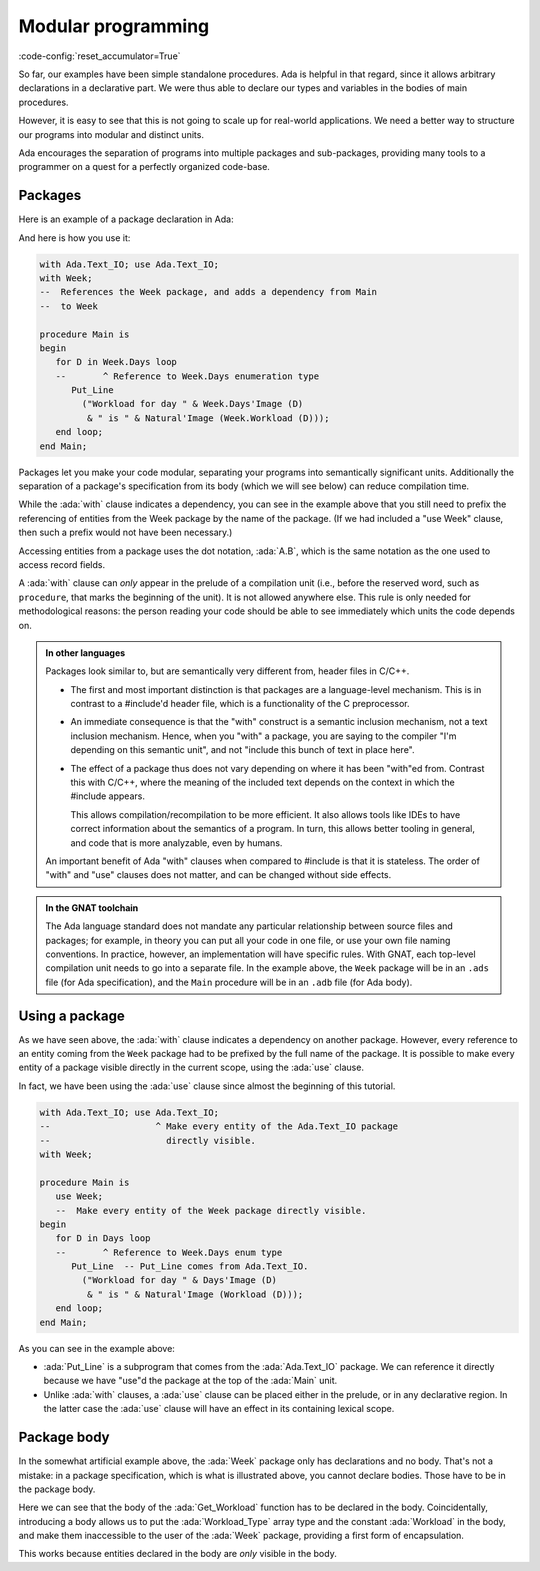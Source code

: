 Modular programming
===================

:code-config:`reset_accumulator=True`

.. role:: ada(code)
   :language: ada

.. role:: c(code)
   :language: c

.. role:: cpp(code)
   :language: c++


So far, our examples have been simple standalone procedures.  Ada is helpful in
that regard, since it allows arbitrary declarations in a declarative part. We
were thus able to declare our types and variables in the bodies of main
procedures.

However, it is easy to see that this is not going to scale up for real-world
applications.  We need a better way to structure our programs into modular and
distinct units.

Ada encourages the separation of programs into multiple packages and
sub-packages, providing many tools to a programmer on a quest for a perfectly
organized code-base.

Packages
--------

Here is an example of a package declaration in Ada:

.. code:: ada no_button

    package Week is

       --  This is a declarative part. You can put only
       --  declarations here, no statements

       type Days is (Monday, Tuesday, Wednesday,
                     Thursday, Friday, Saturday, Sunday);

       type Workload_Type is array (Days range <>) of Natural;

       Workload : constant Workload_Type :=
          (Monday .. Thursday => 8,
           Friday             => 7,
           Saturday | Sunday  => 0);

    end Week;

And here is how you use it:

.. code:: ada
    :class: ada-run

    with Ada.Text_IO; use Ada.Text_IO;
    with Week;
    --  References the Week package, and adds a dependency from Main
    --  to Week

    procedure Main is
    begin
       for D in Week.Days loop
       --       ^ Reference to Week.Days enumeration type
          Put_Line
            ("Workload for day " & Week.Days'Image (D)
             & " is " & Natural'Image (Week.Workload (D)));
       end loop;
    end Main;

Packages let you make your code modular, separating your programs into
semantically significant units. Additionally the separation of a package's
specification from its body (which we will see below) can reduce compilation
time.

While the :ada:`with` clause indicates a dependency, you can see in the example
above that you still need to prefix the referencing of entities from the Week
package by the name of the package. (If we had included a "use Week" clause,
then such a prefix would not have been necessary.)

Accessing entities from a package uses the dot notation, :ada:`A.B`, which is
the same notation as the one used to access record fields.

A :ada:`with` clause can *only* appear in the prelude of a compilation unit
(i.e., before the reserved word, such as ``procedure``, that marks the
beginning of the unit). It is not allowed anywhere else.  This rule is only
needed for methodological reasons: the person reading your code should be able
to see immediately which units the code depends on.

.. admonition:: In other languages

    Packages look similar to, but are semantically very different from, header
    files in C/C++.

    - The first and most important distinction is that packages are a language-level
      mechanism. This is in contrast to a #include'd header file, which is a
      functionality of the C preprocessor.

    - An immediate consequence is that the "with" construct is a semantic
      inclusion mechanism, not a text inclusion mechanism. Hence, when you
      "with" a package, you are saying to the compiler "I'm depending on this
      semantic unit", and not "include this bunch of text in place here".

    - The effect of a package thus does not vary depending on where it has been
      "with"ed from. Contrast this with C/C++, where the meaning of the
      included text depends on the context in which the #include appears.

      This allows compilation/recompilation to be more efficient. It also
      allows tools like IDEs to have correct information about the semantics
      of a program. In turn, this allows better tooling in general, and code
      that is more analyzable, even by humans.

    An important benefit of Ada "with" clauses when compared to #include is
    that it is stateless. The order of "with" and "use" clauses does not matter,
    and can be changed without side effects.

.. admonition:: In the GNAT toolchain

    The Ada language standard does not mandate any particular relationship
    between source files and packages; for example, in theory you can put all
    your code in one file, or use your own file naming conventions. In
    practice, however, an implementation will have specific rules. With GNAT,
    each top-level compilation unit needs to go into a separate file. In the
    example above, the ``Week`` package will be in an ``.ads`` file (for Ada
    specification), and the ``Main`` procedure will be in an ``.adb`` file
    (for Ada body).

Using a package
---------------

As we have seen above, the :ada:`with` clause indicates a dependency on another
package. However, every reference to an entity coming from the ``Week`` package
had to be prefixed by the full name of the package. It is possible to make
every entity of a package visible directly in the current scope, using the
:ada:`use` clause.

In fact, we have been using the :ada:`use` clause since almost the beginning of
this tutorial.

.. code:: ada
    :class: ada-run

    with Ada.Text_IO; use Ada.Text_IO;
    --                    ^ Make every entity of the Ada.Text_IO package
    --                      directly visible.
    with Week;

    procedure Main is
       use Week;
       --  Make every entity of the Week package directly visible.
    begin
       for D in Days loop
       --       ^ Reference to Week.Days enum type
          Put_Line  -- Put_Line comes from Ada.Text_IO.
            ("Workload for day " & Days'Image (D)
             & " is " & Natural'Image (Workload (D)));
       end loop;
    end Main;

As you can see in the example above:

- :ada:`Put_Line` is a subprogram that comes from the :ada:`Ada.Text_IO`
  package. We can reference it directly because we have "use"d the package at
  the top of the :ada:`Main` unit.

- Unlike :ada:`with` clauses, a :ada:`use` clause can be placed either in the
  prelude, or in any declarative region. In the latter case the :ada:`use`
  clause will have an effect in its containing lexical scope.

Package body
------------

In the somewhat artificial example above, the :ada:`Week` package only has
declarations and no body. That's not a mistake: in a package specification,
which is what is illustrated above, you cannot declare bodies. Those have to be
in the package body.

.. code:: ada no_button

    package Week_2 is

       type Days is (Monday, Tuesday, Wednesday,
          Thursday, Friday, Saturday, Sunday);

       function Get_Workload (Day : Days) return Natural;

    end Week_2;

    package body Week_2 is

       --  The body contains additional declarations, not visible from the
       --  spec, or anywhere outside of the body
       type WorkLoad_Type is array (Days range <>) of Natural;
       Workload : constant Workload_Type :=
          (Monday .. Thursday => 8, Friday => 7, Saturday | Sunday => 0);

       function Get_Workload (Day : Days) return Natural is
       begin
          return Workload (Day);
       end Get_Workload;
    end Week_2;

Here we can see that the body of the :ada:`Get_Workload` function has to be
declared in the body. Coincidentally, introducing a body allows us to put the
:ada:`Workload_Type` array type and the constant :ada:`Workload` in the body,
and make them inaccessible to the user of the :ada:`Week` package, providing a
first form of encapsulation.

This works because entities declared in the body are *only* visible in the
body.
